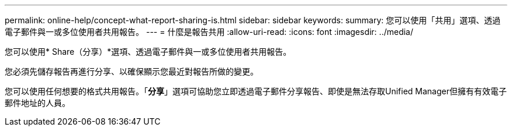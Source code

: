 ---
permalink: online-help/concept-what-report-sharing-is.html 
sidebar: sidebar 
keywords:  
summary: 您可以使用「共用」選項、透過電子郵件與一或多位使用者共用報告。 
---
= 什麼是報告共用
:allow-uri-read: 
:icons: font
:imagesdir: ../media/


[role="lead"]
您可以使用* Share（分享）*選項、透過電子郵件與一或多位使用者共用報告。

您必須先儲存報告再進行分享、以確保顯示您最近對報告所做的變更。

您可以使用任何想要的格式共用報告。「*分享*」選項可協助您立即透過電子郵件分享報告、即使是無法存取Unified Manager但擁有有效電子郵件地址的人員。
